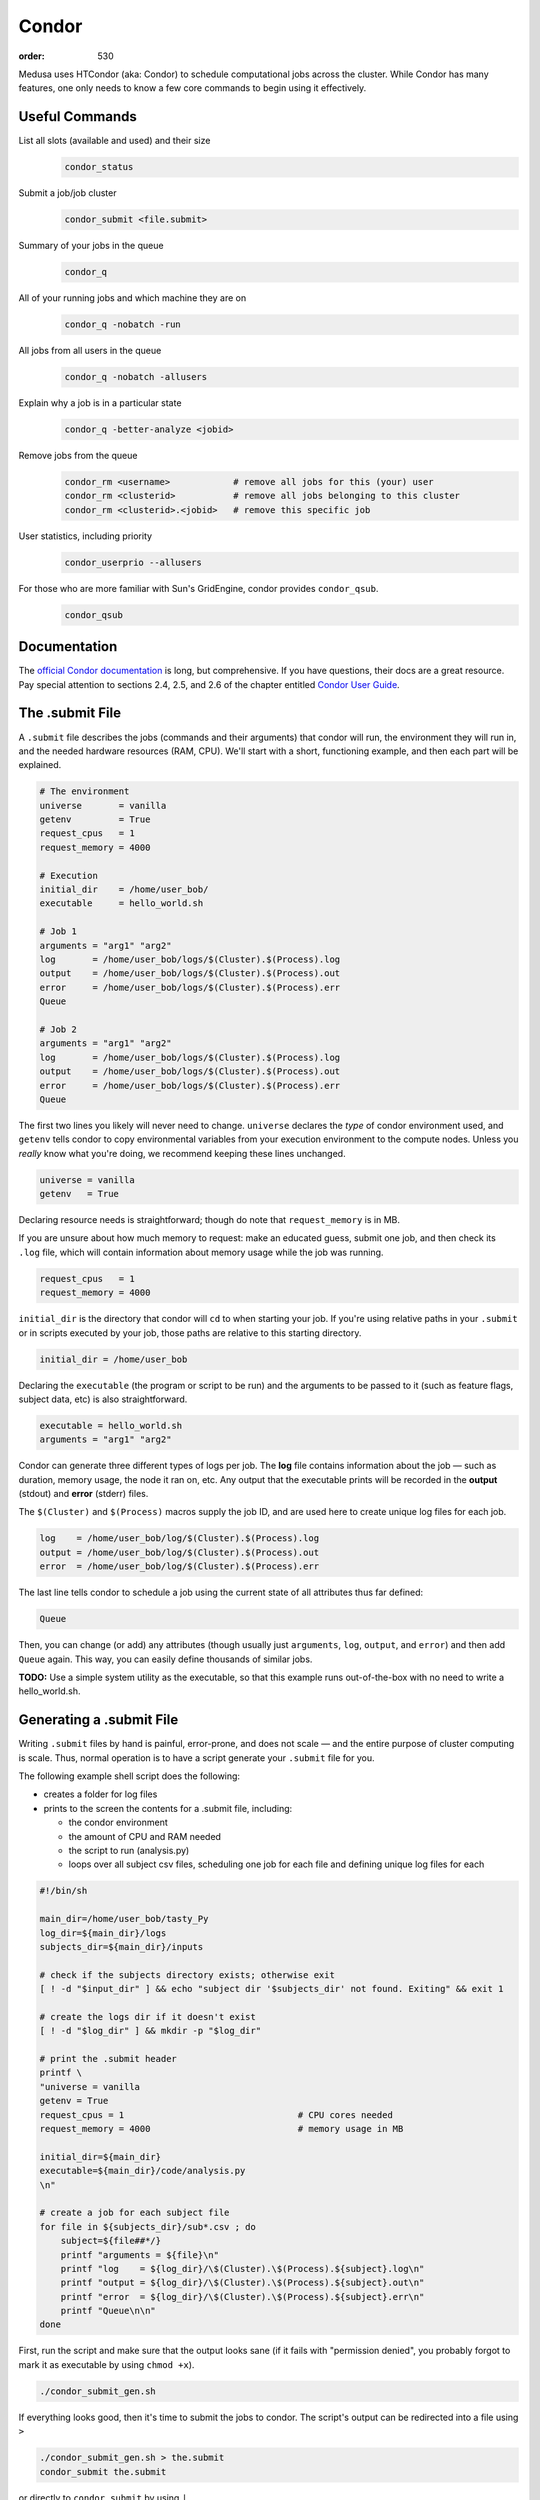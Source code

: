 Condor
######
:order: 530

Medusa uses HTCondor (aka: Condor) to schedule computational jobs across the
cluster. While Condor has many features, one only needs to know a few core
commands to begin using it effectively.

Useful Commands
***************
List all slots (available and used) and their size
  .. code::

    condor_status

Submit a job/job cluster
  .. code::

    condor_submit <file.submit>

Summary of your jobs in the queue
  .. code::

    condor_q

All of your running jobs and which machine they are on
  .. code::

    condor_q -nobatch -run

All jobs from all users in the queue
  .. code::

    condor_q -nobatch -allusers

Explain why a job is in a particular state
  .. code::

    condor_q -better-analyze <jobid>

Remove jobs from the queue
  .. code::

    condor_rm <username>            # remove all jobs for this (your) user
    condor_rm <clusterid>           # remove all jobs belonging to this cluster
    condor_rm <clusterid>.<jobid>   # remove this specific job

User statistics, including priority
  .. code::

    condor_userprio --allusers

For those who are more familiar with Sun's GridEngine, condor provides ``condor_qsub``.
  .. code::

    condor_qsub

Documentation
*************
The `official Condor documentation`_ is long, but comprehensive. If you have
questions, their docs are a great resource. Pay special attention to sections
2.4, 2.5, and 2.6 of the chapter entitled `Condor User Guide`_.

.. _official Condor documentation: http://research.cs.wisc.edu/htcondor/manual/v8.4/
.. _Condor User Guide: http://research.cs.wisc.edu/htcondor/manual/v8.4/2_Users_Manual.html

The .submit File
****************
A ``.submit`` file describes the jobs (commands and their arguments) that condor
will run, the environment they will run in, and the needed hardware resources
(RAM, CPU). We'll start with a short, functioning example, and then each part
will be explained.

.. code::

  # The environment
  universe       = vanilla
  getenv         = True
  request_cpus   = 1
  request_memory = 4000

  # Execution
  initial_dir    = /home/user_bob/
  executable     = hello_world.sh

  # Job 1
  arguments = "arg1" "arg2"
  log       = /home/user_bob/logs/$(Cluster).$(Process).log
  output    = /home/user_bob/logs/$(Cluster).$(Process).out
  error     = /home/user_bob/logs/$(Cluster).$(Process).err
  Queue

  # Job 2
  arguments = "arg1" "arg2"
  log       = /home/user_bob/logs/$(Cluster).$(Process).log
  output    = /home/user_bob/logs/$(Cluster).$(Process).out
  error     = /home/user_bob/logs/$(Cluster).$(Process).err
  Queue

The first two lines you likely will never need to change. ``universe`` declares
the *type* of condor environment used, and ``getenv`` tells condor to copy
environmental variables from your execution environment to the compute nodes.
Unless you *really* know what you're doing, we recommend keeping these lines
unchanged.

.. code::

  universe = vanilla
  getenv   = True

Declaring resource needs is straightforward; though do note that
``request_memory`` is in MB.

If you are unsure about how much memory to request: make an educated guess,
submit one job, and then check its ``.log`` file, which will contain information
about memory usage while the job was running.

.. code::

  request_cpus   = 1
  request_memory = 4000

``initial_dir`` is the directory that condor will ``cd`` to when starting your
job. If you're using relative paths in your ``.submit`` or in scripts executed
by your job, those paths are relative to this starting directory.

.. code::

  initial_dir = /home/user_bob

Declaring the ``executable`` (the program or script to be run) and the arguments
to be passed to it (such as feature flags, subject data, etc) is also
straightforward.

.. code::

  executable = hello_world.sh
  arguments = "arg1" "arg2"

Condor can generate three different types of logs per job. The **log** file
contains information about the job — such as duration, memory usage, the
node it ran on, etc. Any output that the executable prints will be recorded in
the **output** (stdout) and **error** (stderr) files.

The ``$(Cluster)`` and ``$(Process)`` macros supply the job ID, and are used
here to create unique log files for each job.

.. code::

  log    = /home/user_bob/log/$(Cluster).$(Process).log
  output = /home/user_bob/log/$(Cluster).$(Process).out
  error  = /home/user_bob/log/$(Cluster).$(Process).err

The last line tells condor to schedule a job using the current state of all
attributes thus far defined:

.. code::

  Queue

Then, you can change (or add) any attributes (though usually just ``arguments``,
``log``, ``output``, and ``error``) and then add ``Queue`` again. This way, you
can easily define thousands of similar jobs.

.. class:: todo

  **TODO:** Use a simple system utility as the executable, so that this example
  runs out-of-the-box with no need to write a hello_world.sh.

Generating a .submit File
*************************
Writing ``.submit`` files by hand is painful, error-prone, and does not scale —
and the entire purpose of cluster computing is scale. Thus, normal operation is
to have a script generate your ``.submit`` file for you.

The following example shell script does the following:

* creates a folder for log files
* prints to the screen the contents for a .submit file, including:

  * the condor environment
  * the amount of CPU and RAM needed
  * the script to run (analysis.py)
  * loops over all subject csv files, scheduling one job for each file and
    defining unique log files for each

.. code::

  #!/bin/sh

  main_dir=/home/user_bob/tasty_Py
  log_dir=${main_dir}/logs
  subjects_dir=${main_dir}/inputs

  # check if the subjects directory exists; otherwise exit
  [ ! -d "$input_dir" ] && echo "subject dir '$subjects_dir' not found. Exiting" && exit 1

  # create the logs dir if it doesn't exist
  [ ! -d "$log_dir" ] && mkdir -p "$log_dir"

  # print the .submit header
  printf \
  "universe = vanilla
  getenv = True
  request_cpus = 1                                 # CPU cores needed
  request_memory = 4000                            # memory usage in MB

  initial_dir=${main_dir}
  executable=${main_dir}/code/analysis.py
  \n"

  # create a job for each subject file
  for file in ${subjects_dir}/sub*.csv ; do
      subject=${file##*/}
      printf "arguments = ${file}\n"
      printf "log    = ${log_dir}/\$(Cluster).\$(Process).${subject}.log\n"
      printf "output = ${log_dir}/\$(Cluster).\$(Process).${subject}.out\n"
      printf "error  = ${log_dir}/\$(Cluster).\$(Process).${subject}.err\n"
      printf "Queue\n\n"
  done

First, run the script and make sure that the output looks sane (if it fails with
"permission denied", you probably forgot to mark it as executable by using
``chmod +x``).

.. code::

  ./condor_submit_gen.sh

If everything looks good, then it's time to submit the jobs to condor. The
script's output can be redirected into a file using ``>``

.. code::

  ./condor_submit_gen.sh > the.submit
  condor_submit the.submit

or directly to ``condor_submit`` by using ``|``.

.. code::

  ./condor_submit_gen.sh | condor_submit

Prioritization of Jobs
**********************
Condor on Medusa is configured to assess user priority when jobs are starting.
The more compute resources consumed by the user, the more their priority is
punished (increased). This "punishment" decays back to normal over the course of
a day or two.

In practice, it works like this:

* Julie submits 10,000 jobs, each ~1 hour long
* A day later, Jimbo submits 10 jobs
* Jimbo's jobs wait in the queue
* As some of Julie's jobs finish, resources are freed up
* Both Julie's and Jimbo's jobs compete for the free resources. Jimbo's win
  because his priority is low (good) and hers is very high (bad).

There is also the ``Priority Factor``. Users who are *not* members of IPSY
have a modifier that punishes them even more. This way, in most cases, the jobs
of IPSY members will be preferred over those of non-IPSY users.

Slots
*****
Medusa is configured to allow a diversity of different job sizes, while
protecting against large jobs swamping the entire cluster — and also encouraging
users to break their analysis into smaller steps.

The slots on Medusa are:

.. code::

  16x    1 cpu,   4 GiB   ( 4.0 GiB/cpu)
  16x    1 cpu,   6 GiB   ( 6.0 GiB/cpu)
  12x    1 cpu,   5 GiB   ( 5.0 GiB/cpu)
   6x   10 cpu,  85 GiB   ( 8.5 GiB/cpu)
   2x   16 cpu, 255 GiB   (15.9 GiB/cpu)
   1x   48 cpu, 190 GiB   ( 3.9 GiB/cpu)
   1x   20 cpu,  95 GiB   ( 4.7 GiB/cpu)
   1x   16 cpu, 415 GiB   (25.9 GiB/cpu)
   1x    8 cpu,  62 GiB   ( 7.7 GiB/cpu)
   1x    4 cpu,  18 GiB   ( 4.5 GiB/cpu)

All slots larger than 1 CPU are partitionable — and thus can be broken into many
smaller slots. To illustrate: there are only 44x 1 CPU slots.  But if 500x [1
CPU × 4 GiB] jobs are submitted, all of the larger slots are broken up into
matching [1 CPU × 4 GiB] slots — resulting in a total of 231 jobs.

The reader may have noticed that there are 232 CPUs, and yet only 231 jobs would
be scheduled. This is because the [48 CPU × 190 GiB] slot (which has a RAM/CPU
ratio < 4 GiB) cannot provide 4 GiB to each CPU; thus, one CPU is left idle.

The loss of 1 CPU for [1 CPU × 4 GiB] jobs is negligible. However, as an
exercise, the reader is encouraged to determine how much of the cluster would
be left idle when submitting [1 CPU × 5 GiB] jobs — and also [2 CPU × 20 GiB].

The "Ideal" Job
***************
The "ideal" job is [1 CPU × 4 GiB] and runs for 10-60 minutes. Of course, not
every analysis/step can be broken down into sub-jobs that match this ideal. But
experience has shown that, with a little effort, the majority of analysis at
IPSY can.

The previous section (about slot sizes) neatly demonstrates why smaller jobs are
good: simply, they are more granular and thus better fit (Tetris style) into the
available compute resources.

The second characteristic, duration, directly affects the turnover of jobs and
how frequently compute resources become available. If 10,000x 1 hour jobs are
submitted, after awhile, a job will be finishing every minute or so (due to
normal variations across the cluster).

Maintaining liquidity (aka job turnover) is critical for user priority to remain
relevant (as discussed in the section Prioritization of Jobs) and ensure the
fair-distribution-of *and* timely-access-to compute resources — rather than
merely rewarding those who submit jobs first.

1,000 jobs lasting 1 hour each is *far* better than 100 jobs lasting 10 hours
each.

Interactive
***********
If you need more CPU or RAM than is available on the head node, you can use
Condor to gain access to an interactive shell on a node — even with a GUI.

.. code::

  condor_submit -interactive your.submit

FSL
***
FSL has been modified to directly support Condor — without the need for a
submit file. When running FSL on the head node, you can set the following
environmental variable to submit FSL computation directly to condor.

.. code::

  FSLPARALLEL=condor

.. class:: todo

  **TODO:** Once compute nodes can submit jobs, this needs to be better
  explained and carefully reworded.

However, ``feat`` does not parallelize the first level analysis. Thus, it is
better to create a ``.submit`` file (or a script which generates one) to queue
each ``feat`` call.

The following shell script is a good starting point to generate such a
``.submit`` file.

.. code::

  #!/bin/sh
  # v2.2

  . /etc/fsl/fsl.sh            # setup FSL environment
  unset FSLPARALLEL            # disable built-in FSL parallelization

  mem=4000                     # expected memory usage
  cpu=1                        # CPU cores needed

  currentdir=$(pwd)            # path to current working directory
  logdir="${currentdir}/log/"  # log path
  fsfdir="${currentdir}/fsf/"  # path to fsf files

  feat_cmd=$(which feat)       # path to the feat command

  [ ! -d "$logdir" ] && mkdir -p "$logdir" # create log dir if it does not exist

  # print header
  printf "universe = vanilla
  getenv = True
  request_cpus = $cpu
  request_memory = $mem
  initialdir = $currentdir
  executable = $feat_cmd\n"

  # create a queue with each fsf file found in the current directory
  for fsf in ${fsfdir}/*.fsf ; do
      c_basename=`basename "$fsf"`
      c_stem=${c_basename%.fsf}

      printf "arguments = ${fsf}\n"
      printf "log    = ${logdir}/\$(Cluster).\$(Process).${c_stem}.log\n"
      printf "output = ${logdir}/\$(Cluster).\$(Process).${c_stem}.out\n"
      printf "error  = ${logdir}/\$(Cluster).\$(Process).${c_stem}.err\n"
      printf "Queue\n"
  done

The script assumes that all ``.fsf`` files for each first level analysis are
stored in a directory called ``fsf/`` located under your current directory.

The script will output everything to the screen, which can be piped right into
``condor_submit``.

.. code::

  ./fsf_submit.sh | condor_submit

Python
******
The following is an example ``.submit`` file to call a Python script.

.. code::

  universe = vanilla
  getenv = True
  environment = PYTHONPATH=/usr/lib/python2.7
  request_cpus = 1
  request_memory = 4000

  initialdir = /home/user_bob/Tasty_Py
  executable = /usr/bin/python

  arguments = /home/user_bob/Tasty_Py/wow.py "arg1" "arg2"
  log    = /home/user_bob/Tasty_Py/log/$(Cluster).$(Process).subj1.log
  output = /home/user_bob/Tasty_Py/log/$(Cluster).$(Process).subj1.out
  error  = /home/user_bob/Tasty_Py/log/$(Cluster).$(Process).subj1.err
  Queue

.. class:: todo

  **TODO:** discuss NiPype

Matlab
******
The following is an example ``.submit`` file to call Matlab

.. code::

  universe = vanilla
  getenv = True
  request_cpus = 1
  request_memory = 8000

  initialdir = /home/user_bob/Wicked_Analysis
  executable = /usr/bin/matlab

  arguments = -singleCompThread -r Gravity(1)
  log    = /home/user_bob/Wicked_Analysis/log/$(Cluster).$(Process).subj1.log
  output = /home/user_bob/Wicked_Analysis/log/$(Cluster).$(Process).subj1.out
  error  = /home/user_bob/Wicked_Analysis/log/$(Cluster).$(Process).subj1.err
  Queue

By default, Matlab will use all available CPUs. The only effective way to
control Matlab is to use the ``-singleCompthread`` option. There is a
`maxNumCompThreads()`_ function, but it is deprecated and is considered
unreliable.

.. class:: note

  **NOTE:** With the increase in the number of available campus toolbox
  licenses, it is no longer necessary to restrict Matlab jobs to specific
  compute nodes.

.. class:: todo

  **TODO:** Discuss Matlab Compiler

.. _maxNumCompThreads(): https://www.mathworks.com/help/matlab/ref/maxnumcompthreads.html

OpenBlas
********
OpenBlas automatically scales up to use all the CPUs on a system. For example,
to limit it two CPUs, set the following environmental variable.

.. code::

  OMP_NUM_THREADS=2

DAGMan
******

.. class:: todo

  **TODO:** discuss DAGMan

Intel vs AMD
************
Our cluster's Intel nodes have the fastest single thread performance. If you
have very few, single CPU jobs and need them to execute as fast as possible,
then restricting your jobs to the nodes with Intel CPUs can be beneficial.

The nodes are configured to advertise their CPU vendor, so it is easy to
constrain according to CPU type. Add the following to your ``.submit`` file.

.. code::

  Requirements = CPUVendor == "INTEL"

Or, to *prefer* Intel CPUs but not *require* them

.. code::

  Rank = CPUVendor == "INTEL"
